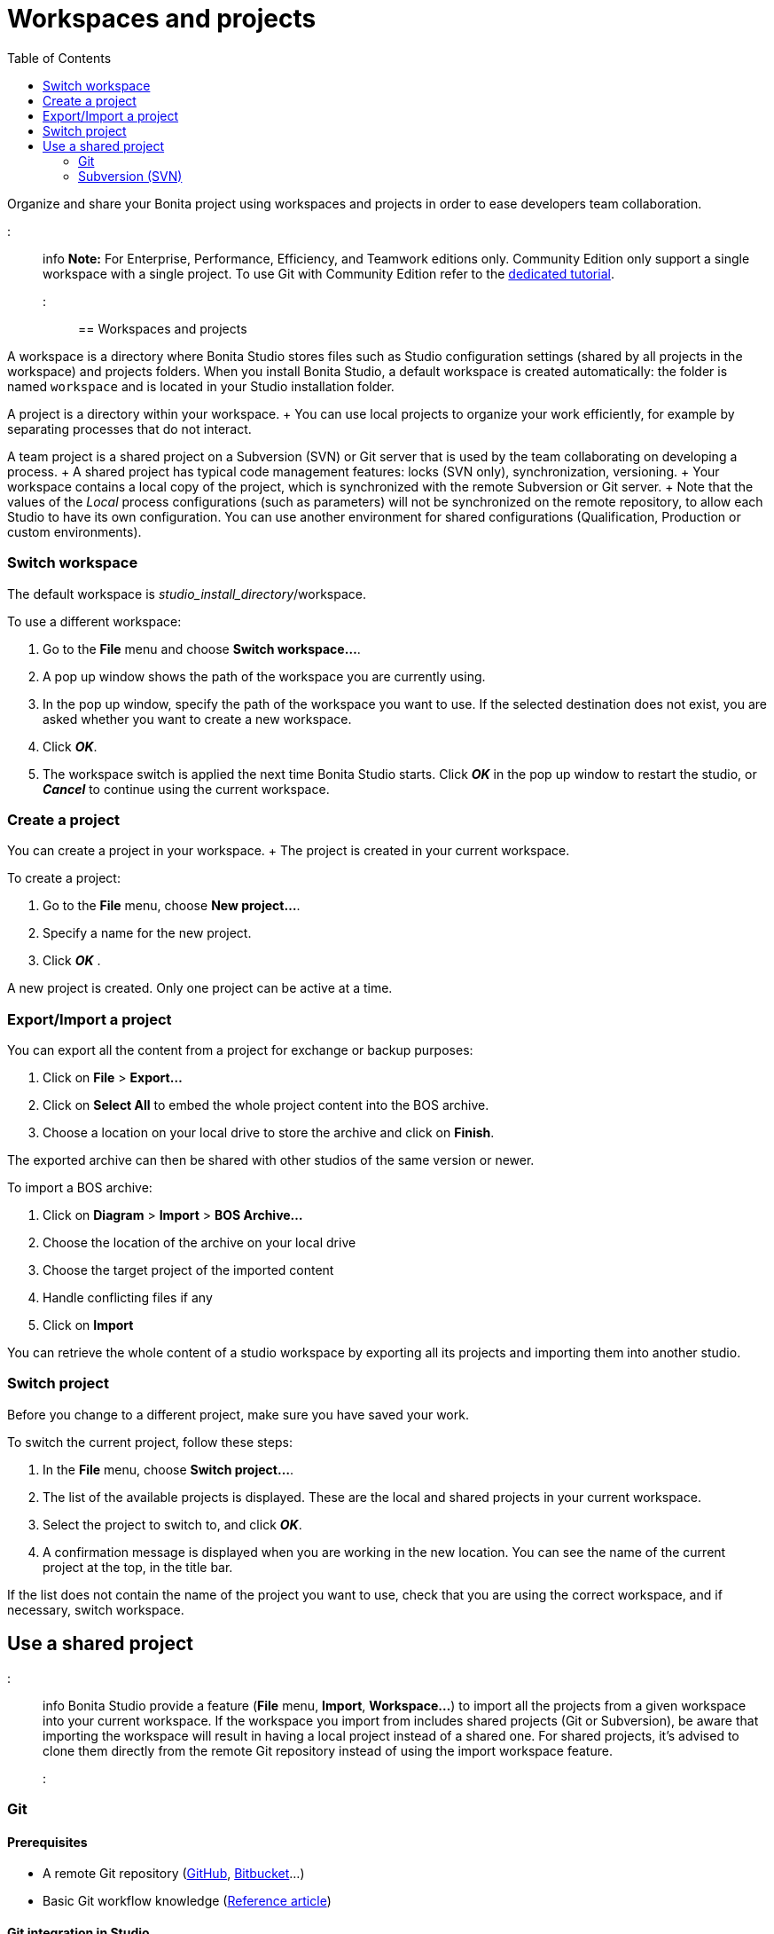 = Workspaces and projects
:toc:

Organize and share your Bonita project using workspaces and projects in order to ease developers team collaboration.

::: info *Note:* For Enterprise, Performance, Efficiency, and Teamwork editions only.
Community Edition only support a single workspace with a single project.
To use Git with Community Edition refer to the xref:git-versioning-community-edition.adoc[dedicated tutorial].
:::

== Workspaces and projects

A workspace is a directory where Bonita Studio stores files such as Studio configuration settings (shared by all projects in the workspace) and projects folders.
When you install Bonita Studio, a default workspace is created automatically: the folder is named `workspace` and is located in your Studio installation folder.

A project is a directory within your workspace.
+ You can use local projects to organize your work efficiently, for example by separating processes that do not interact.

A team project is a shared project on a Subversion (SVN) or Git server that is used by the team collaborating on developing a process.
+ A shared project has typical code management features: locks (SVN only), synchronization, versioning.
+ Your workspace contains a local copy of the project, which is synchronized with the remote Subversion or Git server.
+ Note that the values of the _Local_ process configurations (such as parameters) will not be synchronized on the remote repository, to allow each Studio to have its own configuration.
You can use another environment for shared configurations (Qualification, Production or custom environments).

=== Switch workspace

The default workspace is _studio_install_directory_/workspace.

To use a different workspace:

. Go to the *File* menu and choose *Switch workspace...*.
. A pop up window shows the path of the workspace you are currently using.
. In the pop up window, specify the path of the workspace you want to use.
If the selected destination does not exist, you are asked whether you want to create a new workspace.
. Click *_OK_*.
. The workspace switch is applied the next time Bonita Studio starts.
Click *_OK_* in the pop up window to restart the studio, or *_Cancel_* to continue using the current workspace.

=== Create a project

You can create a project in your workspace.
+ The project is created in your current workspace.

To create a project:

. Go to the *File* menu, choose *New project...*.
. Specify a name for the new project.
. Click *_OK_* .

A new project is created.
Only one project can be active at a time.

=== Export/Import a project

You can export all the content from a project for exchange or backup purposes:

. Click on *File* > *Export...*
. Click  on *Select All* to embed the whole project content into the BOS archive.
. Choose a location on your local drive to store the archive and click on *Finish*.

The exported archive can then be shared with other studios of the same version or newer.

To import a BOS archive:

. Click on *Diagram* > *Import* >  *BOS Archive...*
. Choose the location of the archive on your local drive
. Choose the target project of the imported content
. Handle conflicting files if any
. Click on *Import*

You can retrieve the whole content of a studio workspace by exporting all its projects and importing them into another studio.

=== Switch project

Before you change to a different project, make sure you have saved your work.

To switch the current project, follow these steps:

. In the *File* menu, choose *Switch project...*.
. The list of the available projects is displayed.
These are the local and shared projects in your current workspace.
. Select the project to switch to, and click *_OK_*.
. A confirmation message is displayed when you are working in the new location.
You can see the name of the current project at the top, in the title bar.

If the list does not contain the name of the project you want to use, check that you are using the correct workspace, and if necessary, switch workspace.

== Use a shared project

::: info Bonita Studio provide a feature (*File* menu, *Import*, *Workspace...*) to import all the projects from a given workspace into your current workspace.
If the workspace you import from includes shared projects (Git or Subversion), be aware that importing the workspace will result in having a local project instead of a shared one.
For shared projects, it's advised to clone them directly from the remote Git repository instead of using the import workspace feature.
:::

+++<a id="git">++++++</a>+++

=== Git

==== Prerequisites

* A remote Git repository (https://github.com/[GitHub], https://bitbucket.org[Bitbucket]...)
* Basic Git workflow knowledge (https://git-scm.com/book/en/v2/Getting-Started-Git-Basics[Reference article])

==== Git integration in Studio

Bonita Studio Git integration is based on the EGit Eclipse plugin.

Git commands available in the studio interface:

* *Share with Git* + This action connects the current project to Git and shares it on a remote.
To configure the remote, see the following http://wiki.eclipse.org/EGit/User_Guide#Working_with_remote_Repositories[Egit user guide] or the xref:share-a-repository-on-github.adoc[Share on GitHub howto].
* *Clone* + Create a new Studio project from an existing Git repository (that must contain a proper Bonita project).
If the remote project version is lower than the studio, a migration will be applied on the cloned project.
Be careful before pushing a migrated project back to the remote: all contributors will have to use the proper studio version.

If you used Bonita on Git before Bonita 7.7.0, you might want to clone it from the studio.
+ Be careful though: we cannot guarantee that cloning a Git repository not created with Bonita Studio will work properly.
+ However, to do so, first check that your project on GitHub is "Bonita compliant":

....
 * The Git repository content must includes a Bonita project (and not a Bonita workspace)
 * The .project file must be present
 * It is highly recommended to use the .gitignore file generated by Bonita when you share a Bonita project from the studio.
....

Still, the best way to proceed is to export the project from the older version of the studio (as a .bos file) and import it in the new studio, and then share this project on Git, although with this procedure, the history of revisions will be lost.

* *Commit...* + Shortcut action to `add`, `commit` and `push` the local changes.
* *Push to Upstream* + Send the local committed changes to the configured upstream remote repository.
You should make a pull before pushing.
* *Fetch from Upstream* + Download new data from the upstream remote repository.
It doesn't integrate any of this new data into your working files.
Fetch is great for getting a fresh view on all the things that happened in a remote repository.
* *Push branch...* + Send the local committed changes to a specific branch on the remote repository.
If the push fails, you may need to use make https://git-scm.com/docs/git-push[force push] with the command line tool.
* *Pull* + Fetch and try to integrate the remote changes of the current branch.
This operation can put your repository in conflicting state.
Use the Git staging view and provided merge tool to resolve the conflicts.
You can abort the merge with a https://git-scm.com/docs/git-reset[hard reset] with the command line tool or the `+Reset...+` action.
* *Switch branch* + Change current branch, checkout a new branch from remote or create a new branch.
* *Merge* + Merge the content of a branch into current branch.
https://git-scm.com/book/en/v2/Git-Branching-Basic-Branching-and-Merging[Reference article]
* *Reset* + Reset the content of the working tree to the head reference (latest commit).
* *Rebase...* + Like a merge, you can retrieve the content of another using a `rebase`.
It replay all commits of a selected branch into the current branch.
https://git-scm.com/book/en/v2/Git-Branching-Rebasing[Reference article]
* *Git staging view* + This view display the current status of your repository.
From this view you can stage/unstage your changes, commit and even commit and push.
You can access to the compare editor using the contextual menu.
More information available in http://wiki.eclipse.org/EGit/User_Guide#Git_Staging_View[EGit user guide].
* *History view* + This view display the commit history of the repository.
More information available in http://wiki.eclipse.org/EGit/User_Guide#Inspect_History[EGit user guide].
* *Status* This gives you connection information with the remote as well as the current status (ahead or behind) compared to the remote.
This information is also available at the top of Bonita Studio window, as well as at the top of the Git Staging view.

Those commands can be found in Team > Git menu.

::: warning *Branches can be merged/rebased into each others if and only if branches are in the same Bonita version.* Else, migration might be skipped.
:::

==== Conflict management

The use of Git often lead to conflicts when contributions are merged.
There is different ways to manage conflicts, with a diff tool, in a text editor...
+ Bonita Studio integrates the default merge tool of EGit.
Here are some hints on how to resolve conflicts using EGit: http://wiki.eclipse.org/EGit/User_Guide#Resolving_a_merge_conflict[Manage conflicts using EGit].

==== Advanced Git commands

Git workflow offers a lot of other features that are not directly integrated in Bonita Studio.
You can still use them using the command line interface (https://git-scm.com/download/[available here]).
To retrieve the location of your project on your filesystem do a right click on the project name in the project explorer and select *Show in system explorer* (default location of your project would be: +++<bonita_studio_install_dir>+++/workspace/+++<name_of_the_project>+++).+++</name_of_the_project>++++++</bonita_studio_install_dir>+++

+++<a id="git-troubleshooting">++++++</a>+++

==== Troubleshooting

* *My diagram has many validation issues after a clone / a switch branch operation:* Keep in mind that Bonita artifacts (Business Data Model, Organization, Profiles, Applications, Pages ...) are not redeployed when you perform a clone or a switch branch operation.
So, if you switch from a branch A to a branch B, you may need for example to deploy manually your BDM to ensure that all the business objects specific to the branch B are available.
* *My git history view is empty:* The history view is based on  the active editor or the current selection (in Eclipse, a selection is a file selected in a package explorer).
Sometimes you can manage to open the history view without having any active editor and nothing selected (which is often the case in Bonita because we only provide a package explorer in the REST API extensions editor) \-> the history view does not display anything.
Just open a diagram for example and then re-open your history view.
* *Cloning a repository hosted on Azure DevOps* When authentication to azure dev ops git repository uses SSO, cloning using https and Microsoft dedicated eclipse plugin is not supported (e.g.
`+https://user@dev.azure.com/organization/repository/_git/repository+`).
Use SSH URL instead (e.g.
`git@ssh.dev.azure.com:v3/user/organization/repository`)/
* *I try to use git with HTTPS, but I have authentication issues (_not authorized_)* This might happen if you have enabled the _two factor authentication_ on your GitHub account.
You must use an https://help.github.com/en/articles/creating-a-personal-access-token-for-the-command-line[access token] to be able to use HTTPS with the _two factor authentication_ activated.
Once the token is created, use it instead of your password.
An other solution is to use https://help.github.com/en/articles/connecting-to-github-with-ssh[ssh].
* *I have _invalid privatekey_ issues when I try to use Git with ssh on macOs*: Since the macOs mojave update, the ssh-keygen default export format has changed.
The new format isn't compatible with all eclipse versions.
Use the following command to force ssh-keygen to export the private key as PEM format if you face this issue: _ssh-keygen -m PEM -t rsa -b 4096 -C "your_email@example.com"_.

=== Subversion (SVN)

A shared project is a repository on an SVN server.
It can be accessed by members of the team working on a process definition.
+ It is protected by username and password.
Only directories in the SVN 'trunk' can be used as Bonita repositories.
+ The repository created remotely is then copied to your default local workspace and synchronized.

A shared project contains the artifacts developed in Bonita Studio and the UI Designer.
For the UI Designer artifacts, there is no locking, merging, or conflict management.

==== Prerequisites

* A central SVN server accessible by the process designers, accessible by URL, and protected by login and password.
* The same version of Bonita must be used by all users of the shared project.

==== Shared a project

There are two stages to creating a repository: connect to the SVN server, then specify the name of the new repository.
Follow these steps:

. In the menu *Team* > *SVN*.
. Click on *Connect to a repository*.
. In the Create a new connection window, enter the URL, username, and password in the appropriate fields.
. Click *_Next_* to connect to the remote SVN server.
. From time to time, depending on your system and network security setup, you may be asked to confirm security credentials.
. A popup displays a list of the existing Bonita repositories available on the SVN server.
. Click on the button *_Create a new Bonita project_*.
. In the window, Project name, give the project a name e.g "my_new_project".
. Click on *_OK_*.

The new project is created locally and copied remotely to the SVN server.
You can configure synchronization for this new shared project.

==== Connect to a shared project

To connect to a shared repository, follow these steps:

. In the  menu *Team* > *SVN*.
. Click on *Connect to a repository*.
. In the Create a new connection window, enter the URL, username, and password in the appropriate fields.
. Click on *_Next_* to connect to the remote SVN server.
. From time to time, depending on your system and network security setup, you may be asked to confirm security credentials.
. A popup displays a list of the existing Bonita repositories available on the SVN server.
. Select the name of the project, and click *_Connect_*.
. A message is displayed, showing that you are connected to the shared project.
. Click on *_OK_*.

The first time you connect to a repository, you might get a security warning.
+ Configure security for the connection according to your organization's security policy.

==== Synchronize a shared project

Synchronizing a shared project means merging the changes you have made in your local copy into the central repository on the server, and updating your local copy with the result.
+ There are three modes for synchronizing:

* Recommended: Use manual synchronization for all repositories: With this mode, no automatic synchronization is done in either direction.
This is the default behavior.
You launch synchronization manually, by going to the *Team* > *SVN* menu then *Commit artifacts*.
There is also a keyboard shortcut: *_Ctrl+Alt+C_*.
* Use automatic synchronization for all repositories: With this mode, every time you make a change, it is saved in both your local copy and the central repository.
Changes made to the central repository are sent immediately to your local copy.
+  You can only use this mode if you have a continuous network connection to the system hosting the SVN server.
There is a significant network performance cost for using automatic synchronization.
This option is not recommended.
* Define synchronization mode project by project: With this mode, you define whether synchronization is manual or automatic for each project.

==== Manage locks on shared resources

This information applies to artifacts created in Bonita Studio but not those created in the UI Designer.

Bonita Studio automatically locks an artifact (process or shared resource) when you open it for editing.
You can also lock an artifact manually.
+ If you try to open an artifact that is locked by another user, a popup tells you that the artifact is logged and gives the SVN username of the person who owns the lock.
+ You can choose to open the artifact in read-only mode, which means you cannot make any changes.
+ It is also possible to unlock a locked artifact and lock it yourself, but this is not generally recommended except as a last resort if the owner of the lock cannot be contacted to release the lock.

You can choose to open an artifact in read-only mode, even if it is not locked by another user.
If an artifact you are viewing in read-only mode is locked, there is a lock icon in the name tab at the top of the whiteboard.

To manually lock or unlock an artifact:

. Go to the *Repository* menu, and choose *Team*, then *Manage locks*.
. A popup displays the list of artifacts.
. Select the artifact to lock or unlock, and then click the *_Lock_* or *_Unlock_* button.
. Click *_OK_*.

To check the lock status of an artifact, go to the *Diagram* menu and choose *Open*, or click *_Open_* in the coolbar.
+ In the popup, artifacts that you have locked are marked with a green padlock, and artifacts that another user has locked are marked with a red padlock and the user's SVN username.
+ From the popup, you can:

* Open a process that you have locked (marked with a green padlock) or that is not locked (no padlock).
* Open a process in read-only mode.
You can do this for any process, but it is most useful for a process that is locked by another user (red padlock).
* Open a locked process (red padlock).
You can open a locked process in read-only mode.
You cannot open a locked process read-write.

==== Avoiding conflicts

A conflict occurs when two or more users update the same process in a project and the updates are not compatible.
+ If you are using a shared project, Bonita Studio automatically locks a Studio artifact when a user opens it for edit.
(Note: UI Designer artifacts are not locked.) + This means that only one user at a time can update the artifact, avoiding the possibility of conflicts.
The only risk of conflicts is if a user takes over a lock from another user who has not committed their changes.
+ For this reason, you are not recommended to unlock artifacts that are locked by another user.

It is also good practice to commit your changes regularly, to keep your local working copy synchronized with the central repository.
+ To commit your changes, go to the  *Team* > *SVN* menu, and then choose *Commit artifacts*.
+ When you commit your changes, you have the option to release the lock so that another user can edit the artifact.
By default, your lock is maintained.
+ If you want to release the lock, uncheck the *Keep locks* box in the Commit dialog.

==== Versioning and history

If you are using a shared repository, all modifications to an artifact are recorded by the SVN server.

To view the history for an artifact:

. Go to the *Team* > *SVN* > *History*.
. In the history list popup, select the artifact in the left-hand column.
. The revision history for the selected artifact is displayed in the right-hand column.
This shows all the changes that have been made, and the author of each change.

To revert to an older version, click on that version in the revision history, then click on *_Revert to this version_* in the popup.
+ The selected version will be restored.

==== Restore points

A restore point is a marker in a repository that you can use to restore your project back to an earlier state.
+ The difference between a restore point and a version in the revision history is that a restore point applies to the whole project but a version applies to a single artifact.

To create a restore point:

. Go to the *Team* > *SVN* then *Manage restore points*.
. Select *Create a restore point* then click *_Next_*.
. Enter a description for the restore point, then click *_Create_*.
The restore point is created.

To restore an older point:

. Go to the *Team* > *SVN*, then *Manage restore points*.
. Select *Restore to an older point* then click *_Next_*.
. Select the restore point you want to restore, then click *_Restore_*.
The project reverts to the restore point.
